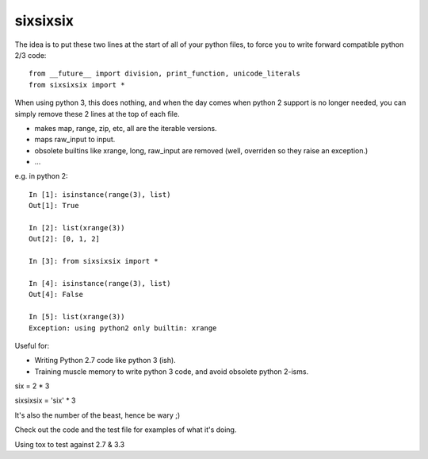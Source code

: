 sixsixsix
=========


The idea is to put these two lines at the start of all of your python files,
to force you to write forward compatible python 2/3 code::

    from __future__ import division, print_function, unicode_literals
    from sixsixsix import *

When using python 3, this does nothing, and when the day comes when python 2
support is no longer needed, you can simply remove these 2 lines at the top
of each file.

* makes map, range, zip, etc, all are the iterable versions.
* maps raw_input to input.
* obsolete builtins like xrange, long, raw_input are removed (well, overriden
  so they raise an exception.)
* ...

e.g. in python 2::


    In [1]: isinstance(range(3), list)
    Out[1]: True

    In [2]: list(xrange(3))
    Out[2]: [0, 1, 2]

    In [3]: from sixsixsix import *

    In [4]: isinstance(range(3), list)
    Out[4]: False

    In [5]: list(xrange(3))
    Exception: using python2 only builtin: xrange

Useful for:

* Writing Python 2.7 code like python 3 (ish).
* Training muscle memory to write python 3 code, and avoid obsolete python 
  2-isms.
  
six = 2 * 3

sixsixsix = 'six' * 3

It's also the number of the beast, hence be wary ;)

Check out the code and the test file for examples of what it's doing.

Using tox to test against 2.7 & 3.3

